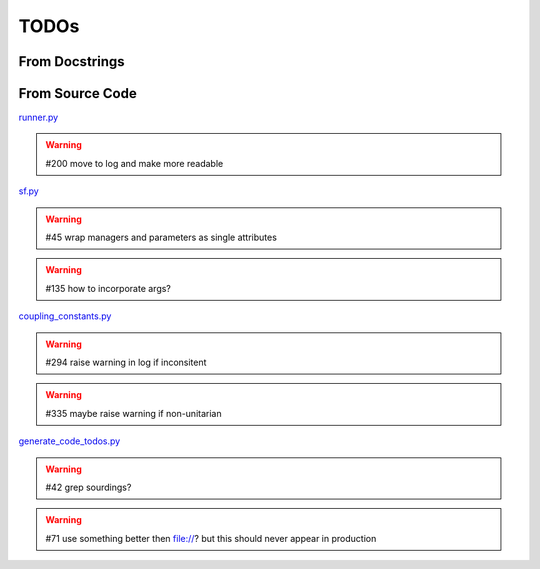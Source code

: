 TODOs
=====

From Docstrings
---------------

.. todolist ::

From Source Code
----------------

`runner.py <file:///home/runner/work/yadism/yadism/src/yadism/runner.py>`_

.. warning:: #200 move to log and make more readable



`sf.py <file:///home/runner/work/yadism/yadism/src/yadism/sf.py>`_

.. warning:: #45 wrap managers and parameters as single attributes

.. warning:: #135 how to incorporate args?



`coupling_constants.py <file:///home/runner/work/yadism/yadism/src/yadism/coupling_constants.py>`_

.. warning:: #294 raise warning in log if inconsitent

.. warning:: #335 maybe raise warning if non-unitarian



`generate_code_todos.py <file:///home/runner/work/yadism/yadism/docs/sphinx/generate_code_todos.py>`_

.. warning:: #42 grep sourdings?

.. warning:: #71 use something better then file://? but this should never appear in production



